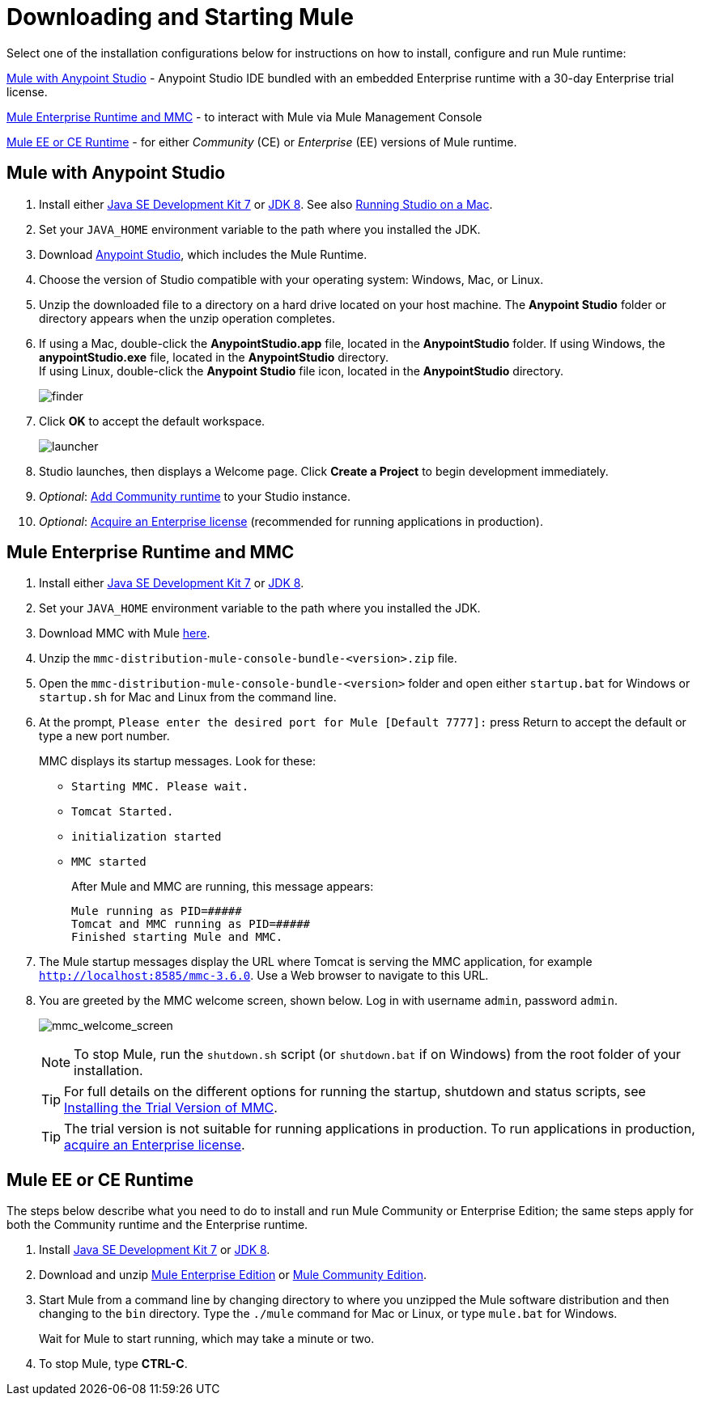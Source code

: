 = Downloading and Starting Mule
:keywords: mule, download, set up, deploy, on premises, on premise

Select one of the installation configurations below for instructions on how to install, configure and run Mule runtime:

link:#mule-and-studio[Mule with Anypoint Studio] - Anypoint Studio IDE bundled with an embedded Enterprise runtime with a 30-day Enterprise trial license.

link:#mule-and-mmc[Mule Enterprise Runtime and MMC] - to interact with Mule via Mule Management Console

link:#mule-standalone[Mule EE or CE Runtime] - for either _Community_ (CE) or _Enterprise_ (EE) versions of Mule runtime.


[[mule-and-studio]]
== Mule with Anypoint Studio

. Install either link:http://www.oracle.com/technetwork/java/javase/downloads/java-archive-downloads-javase7-521261.html[Java SE Development Kit 7] or link:http://www.oracle.com/technetwork/java/javase/downloads/jdk8-downloads-2133151.html[JDK 8]. See also link:/anypoint-studio/v/6/download-and-launch-anypoint-studio#running-studio-on-a-mac[Running Studio on a Mac].
. Set your `JAVA_HOME` environment variable to the path where you installed the JDK.
. Download link:https://www.mulesoft.com/platform/studio[Anypoint Studio], which includes the Mule Runtime.
. Choose the version of Studio compatible with your operating system: Windows, Mac, or Linux.
. Unzip the downloaded file to a directory on a hard drive located on your host machine. The *Anypoint Studio* folder or directory appears when the unzip operation completes.
. If using a Mac, double-click the *AnypointStudio.app* file, located in the *AnypointStudio* folder.
If using Windows, the *anypointStudio.exe* file, located in the *AnypointStudio* directory. +
If using Linux, double-click the *Anypoint Studio* file icon, located in the *AnypointStudio* directory.
+
image:finder.png[finder]

. Click *OK* to accept the default workspace.
+
image:launcher.png[launcher]

. Studio launches, then displays a Welcome page. Click *Create a Project* to begin development immediately.

. _Optional_: link:/anypoint-studio/v/6/adding-community-runtime[Add Community runtime] to your Studio instance.

. _Optional_: link:/mule-user-guide/v/4.0/installing-an-enterprise-license[Acquire an Enterprise license] (recommended for running applications in production).

[[mule-and-mmc]]
== Mule Enterprise Runtime and MMC


. Install either  link:http://www.oracle.com/technetwork/java/javase/downloads/java-archive-downloads-javase7-521261.html[Java SE Development Kit 7] or link:http://www.oracle.com/technetwork/java/javase/downloads/jdk8-downloads-2133151.html[JDK 8].
. Set your `JAVA_HOME` environment variable to the path where you installed the JDK.
. Download MMC with Mule link:https://www.mulesoft.com/dl/mmc[here].
. Unzip the `mmc-distribution-mule-console-bundle-<version>.zip` file.
. Open the `mmc-distribution-mule-console-bundle-<version>` folder and open either `startup.bat` for Windows or `startup.sh` for Mac and Linux from the command line.
. At the prompt, `Please enter the desired port for Mule [Default 7777]:` press Return to accept the default or type a new port number.
+
MMC displays its startup messages. Look for these:
+
** `Starting MMC. Please wait.`
** `Tomcat Started.`
** `initialization started`
** `MMC started`
+
After Mule and MMC are running, this message appears:
+
[source, code, linenums]
----
Mule running as PID=#####
Tomcat and MMC running as PID=#####
Finished starting Mule and MMC.
----
+
. The Mule startup messages display the URL where Tomcat is serving the MMC application, for example `http://localhost:8585/mmc-3.6.0`. Use a Web browser to navigate to this URL.
. You are greeted by the MMC welcome screen, shown below. Log in with username `admin`, password `admin`.
+
image:mmc_welcome_screen.png[mmc_welcome_screen]
+
[NOTE]
====
To stop Mule, run the `shutdown.sh` script (or `shutdown.bat` if on Windows) from the root folder of your installation.
====
+
[TIP]
====
For full details on the different options for running the startup, shutdown and status scripts, see link:/mule-management-console/v/3.8/installing-the-trial-version-of-mmc[Installing the Trial Version of MMC].
====
+
[TIP]
====
The trial version is not suitable for running applications in production. To run applications in production, link:/mule-user-guide/v/4.0/installing-an-enterprise-license[acquire an Enterprise license].
====

[[mule-standalone]]
== Mule EE or CE Runtime


The steps below describe what you need to do to install and run Mule Community or Enterprise Edition; the same steps apply for both the Community runtime and the Enterprise runtime.

. Install link:http://www.oracle.com/technetwork/java/javase/downloads/java-archive-downloads-javase7-521261.html[Java SE Development Kit 7] or link:http://www.oracle.com/technetwork/java/javase/downloads/jdk8-downloads-2133151.html[JDK 8].
. Download and unzip link:https://www.mulesoft.com/platform/soa/mule-esb-enterprise[Mule Enterprise Edition] or link:https://developer.mulesoft.com/download-mule-esb-runtime[Mule Community Edition].
. Start Mule from a command line by changing directory to where you unzipped the Mule software distribution and then changing to the `bin` directory. Type the `./mule` command for Mac or Linux, or type `mule.bat` for Windows.
+
Wait for Mule to start running, which may take a minute or two.
+
. To stop Mule, type *CTRL-C*.
